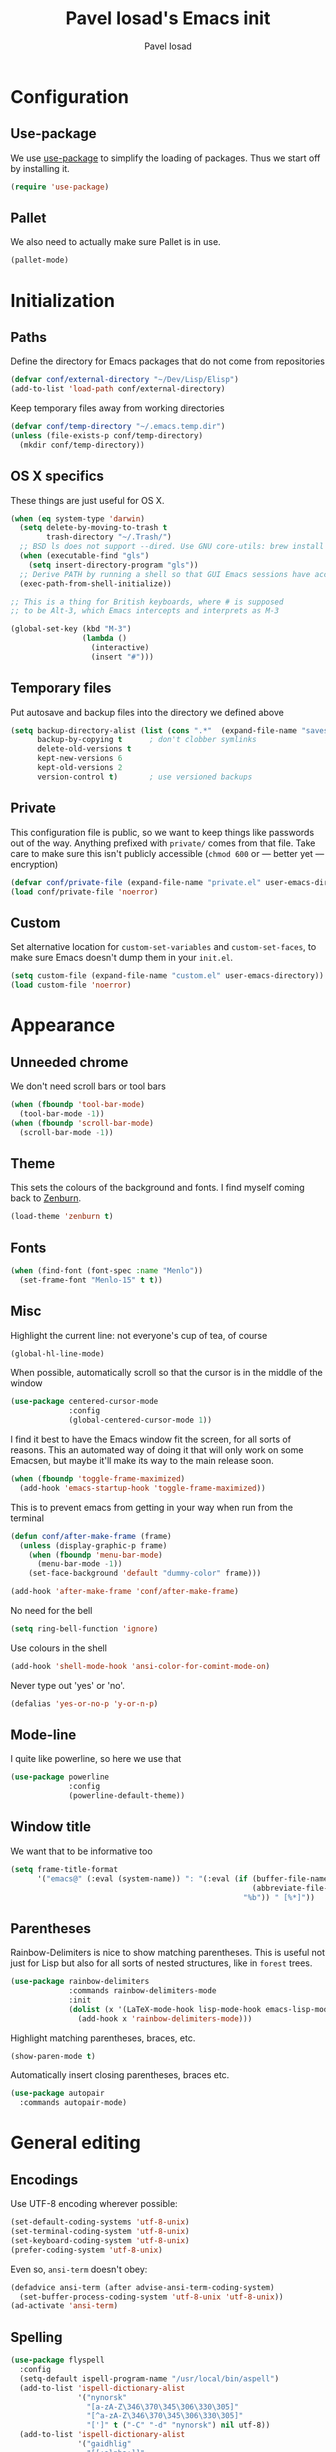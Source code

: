 #+TITLE: Pavel Iosad's Emacs init
#+AUTHOR: Pavel Iosad

* Configuration
** Use-package

   We use [[http://github.com/jwiegley/use-package][use-package]] to simplify the loading of packages. Thus we start off by installing it.

#+NAME: init-before
#+BEGIN_SRC emacs-lisp :tangle no
  (require 'use-package)
    
#+END_SRC

** Pallet

We also need to actually make sure Pallet is in use.

#+NAME: init-before
#+BEGIN_SRC emacs-lisp :tangle no
(pallet-mode)
#+END_SRC

* Initialization

** Paths

Define the directory for Emacs packages that do not come from repositories

#+NAME: init-before
#+BEGIN_SRC emacs-lisp :tangle no
  (defvar conf/external-directory "~/Dev/Lisp/Elisp")
  (add-to-list 'load-path conf/external-directory)
#+END_SRC

Keep temporary files away from working directories

#+NAME: init-before
#+BEGIN_SRC emacs-lisp :tangle no
  (defvar conf/temp-directory "~/.emacs.temp.dir")
  (unless (file-exists-p conf/temp-directory)
    (mkdir conf/temp-directory))
#+END_SRC

** OS X specifics

These things are just useful for OS X.

#+NAME: init-before
#+BEGIN_SRC emacs-lisp :tangle no
  (when (eq system-type 'darwin)
    (setq delete-by-moving-to-trash t
          trash-directory "~/.Trash/")
    ;; BSD ls does not support --dired. Use GNU core-utils: brew install coreutils
    (when (executable-find "gls")
      (setq insert-directory-program "gls"))
    ;; Derive PATH by running a shell so that GUI Emacs sessions have access to it
    (exec-path-from-shell-initialize))
  
  ;; This is a thing for British keyboards, where # is supposed
  ;; to be Alt-3, which Emacs intercepts and interprets as M-3
  
  (global-set-key (kbd "M-3") 
                  (lambda () 
                    (interactive) 
                    (insert "#")))
  
#+END_SRC

** Temporary files

Put autosave and backup files into the directory we defined above

#+NAME: init-after
#+BEGIN_SRC emacs-lisp :tangle no
  (setq backup-directory-alist (list (cons ".*"  (expand-file-name "saves/" conf/temp-directory)))
        backup-by-copying t      ; don't clobber symlinks
        delete-old-versions t
        kept-new-versions 6
        kept-old-versions 2
        version-control t)       ; use versioned backups
#+END_SRC

** Private
   
   This configuration file is public, so we want to keep things like
   passwords out of the way. Anything prefixed with ~private/~ comes
   from that file. Take care to make sure this isn't publicly
   accessible (=chmod 600= or --- better yet --- encryption)

   #+NAME: init-before
   #+BEGIN_SRC emacs-lisp :tangle no
     (defvar conf/private-file (expand-file-name "private.el" user-emacs-directory))
     (load conf/private-file 'noerror)
  #+END_SRC

** Custom

Set alternative location for =custom-set-variables= and =custom-set-faces=, 
to make sure Emacs doesn't dump them in your =init.el=.

#+NAME: init-after
#+BEGIN_SRC emacs-lisp :tangle no
  (setq custom-file (expand-file-name "custom.el" user-emacs-directory))
  (load custom-file 'noerror)
#+END_SRC


* Appearance

** Unneeded chrome

We don't need scroll bars or tool bars

#+NAME: appearance
#+BEGIN_SRC emacs-lisp :tangle no
  (when (fboundp 'tool-bar-mode) 
    (tool-bar-mode -1))
  (when (fboundp 'scroll-bar-mode) 
    (scroll-bar-mode -1))
#+END_SRC

** Theme

This sets the colours of the background and fonts. I find myself coming back to
[[http://github.com/bbatsov/zenburn][Zenburn]].

#+NAME: appearance
#+BEGIN_SRC emacs-lisp :tangle no
  (load-theme 'zenburn t)
#+END_SRC

** Fonts

#+NAME: appearance
#+BEGIN_SRC emacs-lisp :tangle no
  (when (find-font (font-spec :name "Menlo"))
    (set-frame-font "Menlo-15" t t))
#+END_SRC

** Misc

Highlight the current line: not everyone's cup of tea, of course

#+NAME: appearance
#+BEGIN_SRC emacs-lisp :tangle no
  (global-hl-line-mode)
#+END_SRC

When possible, automatically scroll so that the cursor is in the 
middle of the window

#+NAME: appearance
#+BEGIN_SRC emacs-lisp :tangle no
  (use-package centered-cursor-mode
               :config
               (global-centered-cursor-mode 1))
#+END_SRC

I find it best to have the Emacs window fit the screen, for all sorts
of reasons. This an automated way of doing it that will only work on
some Emacsen, but maybe it'll make its way to the main release soon.

#+NAME: appearance
#+BEGIN_SRC emacs-lisp :tangle no
  (when (fboundp 'toggle-frame-maximized)
    (add-hook 'emacs-startup-hook 'toggle-frame-maximized))
#+END_SRC

This is to prevent emacs from getting in your way when run from 
the terminal

#+NAME: appearance
#+BEGIN_SRC emacs-lisp :tangle no
  (defun conf/after-make-frame (frame)
    (unless (display-graphic-p frame)
      (when (fboundp 'menu-bar-mode) 
        (menu-bar-mode -1))
      (set-face-background 'default "dummy-color" frame)))
  
  (add-hook 'after-make-frame 'conf/after-make-frame)
#+END_SRC

No need for the bell

#+NAME: appearance
#+BEGIN_SRC emacs-lisp :tangle no
  (setq ring-bell-function 'ignore)
#+END_SRC

Use colours in the shell

#+NAME: appearance
#+BEGIN_SRC emacs-lisp :tangle no
  (add-hook 'shell-mode-hook 'ansi-color-for-comint-mode-on)
#+END_SRC

Never type out 'yes' or 'no'.

#+NAME: appearance
#+BEGIN_SRC emacs-lisp :tangle no
  (defalias 'yes-or-no-p 'y-or-n-p)
#+END_SRC

** Mode-line

I quite like powerline, so here we use that

#+NAME: appearance
#+BEGIN_SRC emacs-lisp :tangle no
  (use-package powerline
               :config
               (powerline-default-theme))
#+END_SRC

** Window title

We want that to be informative too

#+NAME: appearance
#+BEGIN_SRC emacs-lisp :tangle no
  (setq frame-title-format
        '("emacs@" (:eval (system-name)) ": "(:eval (if (buffer-file-name)
                                                        (abbreviate-file-name (buffer-file-name))
                                                      "%b")) " [%*]"))

#+END_SRC

** Parentheses

Rainbow-Delimiters is nice to show matching parentheses.  This is
useful not just for Lisp but also for all sorts of nested structures,
like in =forest= trees.

#+NAME: appearance
#+BEGIN_SRC emacs-lisp :tangle no
    (use-package rainbow-delimiters
                 :commands rainbow-delimiters-mode
                 :init
                 (dolist (x '(LaTeX-mode-hook lisp-mode-hook emacs-lisp-mode-hook))
                   (add-hook x 'rainbow-delimiters-mode)))
#+END_SRC

Highlight matching parentheses, braces, etc.

#+NAME: appearance
#+BEGIN_SRC emacs-lisp :tangle no
  (show-paren-mode t)
#+END_SRC

Automatically insert closing parentheses, braces etc.

#+NAME: appearance
#+BEGIN_SRC emacs-lisp :tangle no
    (use-package autopair
      :commands autopair-mode)
#+END_SRC


* General editing

** Encodings

Use UTF-8 encoding wherever possible:

#+NAME: editing
#+BEGIN_SRC emacs-lisp :tangle no
  (set-default-coding-systems 'utf-8-unix)
  (set-terminal-coding-system 'utf-8-unix)
  (set-keyboard-coding-system 'utf-8-unix)
  (prefer-coding-system 'utf-8-unix)
#+END_SRC

Even so, ~ansi-term~ doesn't obey:

#+NAME: editing
#+BEGIN_SRC emacs-lisp :tangle no
  (defadvice ansi-term (after advise-ansi-term-coding-system)
    (set-buffer-process-coding-system 'utf-8-unix 'utf-8-unix))
  (ad-activate 'ansi-term)
#+END_SRC

** Spelling

#+NAME: editing
#+BEGIN_SRC emacs-lisp :tangle no
  (use-package flyspell
    :config
    (setq-default ispell-program-name "/usr/local/bin/aspell")
    (add-to-list 'ispell-dictionary-alist
                 '("nynorsk"
                   "[a-zA-Z\346\370\345\306\330\305]"
                   "[^a-zA-Z\346\370\345\306\330\305]"
                   "[']" t ("-C" "-d" "nynorsk") nil utf-8))
    (add-to-list 'ispell-dictionary-alist
                 '("gaidhlig"
                   "[[:alpha:]]"
                   "[^[:alpha:]]"
                   "[']" t ("-C" "-d" "gd") nil utf-8))
    (setq-default flyspell-default-dictionary "en_GB-ize-w_accents")
    (add-hook 'text-mode-hook 'flyspell-mode)
    (add-hook 'prog-mode-hook 'flyspell-prog-mode))                 
#+END_SRC

** Syntax checking

Use [[https://github.com/flycheck/flycheck][Flycheck]] to validate syntax on the fly.

#+NAME: editing
#+BEGIN_SRC emacs-lisp :tangle no
  (use-package flycheck
    :commands (global-flycheck-mode flycheck-mode)
    :config 
    (setq-default flycheck-disabled-checkers '(html-tidy emacs-lisp-checkdoc tex-chktex tex-lacheck)))
#+END_SRC

** Version control

Magit provides featureful Git integration.

#+NAME: editing
#+BEGIN_SRC emacs-lisp :tangle no
  (use-package magit
    :commands (magit-status magit-diff magit-log magit-blame-mode)
    :bind ("C-x g" . magit-status)
    :init (setq magit-last-seen-setup-instructions "1.4.0"))
#+END_SRC

** Programming modes
*** Emacs Lisp

This sets up ~eldoc~.

#+NAME: editing
#+BEGIN_SRC emacs-lisp :tangle no
  (use-package emacs-lisp-mode
    :init
    (use-package eldoc
                 :commands turn-on-eldoc-mode
                 :init (add-hook 'emacs-lisp-mode-hook 'turn-on-eldoc-mode)))
#+END_SRC

*** Web

Web mode provides, among other features, syntax highlighting for
Javascript and CSS embedded in HTML as well as highlighting for
various templating languages.

#+NAME: editing
#+BEGIN_SRC emacs-lisp :tangle no
  (use-package web-mode
    :mode (("\\.html?\\'" . web-mode)
           ("\\.css\\'" . web-mode))
    :config
    (setq web-mode-enable-auto-pairing t)
    :init
    (add-hook 'web-mode-hook (lambda ()
                               (set-fill-column 120))))
#+END_SRC

*** Python

Elpy is a bunch of nice Python utilities. This also sets up automatic checking
for conformity with the PEP8 style (requires =pip install autopep8=)

#+NAME: editing
#+BEGIN_SRC emacs-lisp :tangle no
  (use-package python
    :mode ("\\.py\\'" . python-mode)
    :init
    (use-package elpy
      :config (elpy-enable))
    :config 
    (use-package py-autopep8
      :commands py-autopep8-before-save
      :config
      (add-hook 'before-save-hook 'py-autopep8-before-save)))
#+END_SRC

*** Common Lisp

     #+NAME: editing
     #+BEGIN_SRC emacs-lisp :tangle no
       (use-package slime
                    :mode ("\\.lisp\\'" . lisp-mode)
                    :init
                    (setq slime-net-coding-system 'utf-8-unix
                          inferior-lisp-program "sbcl")
                    (add-to-list 'slime-contribs 'slime-fancy)
                    (add-to-list 'slime-contribs 'slime-repl))
      #+END_SRC

*** R

    #+NAME: editing
    #+BEGIN_SRC emacs-lisp :tangle no
      (require 'ess-site)
      (add-hook 'ess-mode-hook
                (defun my-ess-mode-hook ()
                  (autopair-mode)))
      (use-package ess-smart-underscore)
      (use-package ess-R-data-view)
      (use-package ess-rutils)  
      
      (defun tex-Rnw-check (name)
        "When opening a .tex file, check to make sure there isn't a
      corresponding .Rnw available, to make sure we don't try to edit
      the wrong file."
        (when (and (bufferp name)
                   (buffer-file-name name))
          (let* ((rnw-file (format "%s.Rnw" (file-name-sans-extension (buffer-file-name name)))))
            (when (and (equal (file-name-extension (buffer-file-name name)) "tex")
                       (member rnw-file (mapcar #'buffer-file-name (buffer-list))))
              (if (yes-or-no-p "You are trying to open a .tex file, but the corresponding .Rnw file seems to be open. Are you sure?")
                  name
                (find-buffer-visiting rnw-file))))))
      
      (defadvice switch-to-buffer (around noweb-check activate)
        (let ((buffer-or-name (or (tex-Rnw-check (ad-get-arg 0))
                                  (ad-get-arg 0))))
          ad-do-it))
      (ad-update 'switch-to-buffer)
      
      (add-hook 'LaTeX-mode-hook
                (defun my-Rnw-mode-hook ()
                  "Add commands to AUCTeX's \\[TeX-command-list]."
                  (unless (and (featurep 'tex-site) (featurep 'tex))
                    (error "AUCTeX does not seem to be loaded"))
                  (add-to-list 'TeX-command-list
                               '("Knit" "Rscript -e \"library(knitr); knit('%t')\""
                                 TeX-run-command nil (latex-mode) :help
                                 "Run Knitr") t)
                  (add-to-list 'TeX-command-list
                               '("LaTeXKnit" "%l %(mode) %s"
                                 TeX-run-TeX nil (latex-mode) :help
                                 "Run LaTeX after Knit") t)
                  (dolist (suffix '("nw" "Snw" "Rnw"))
                    (add-to-list 'TeX-file-extensions suffix))))
      (setq ess-swv-processor 'knitr)
      
      (use-package polymode           ; ESS with polymode
        :config
        (require 'poly-R)               ; Load necessary modes
        (require 'poly-markdown)
        (add-to-list 'auto-mode-alist '("\\.Rmd" . poly-markdown+r-mode)) ; RMarkdown files
        (setq 
         pm-weaver "knitR-ESS"
         pm-exporter "pandoc"))
    #+END_SRC

*** Stan

#+NAME: editing
#+BEGIN_SRC emacs-lisp :tangle no
  (use-package stan-mode
    :mode "\\.stan\\'"
    :config
    (use-package stan-snippets
      :config (add-hook 'stan-mode-hook 'yas-minor-mode)))
#+END_SRC


* Working with text
** General

We probably want our lines wrapped when we're writing

#+NAME: editing
#+BEGIN_SRC emacs-lisp :tangle no
  (add-hook 'text-mode-hook 
            (lambda ()
              (visual-line-mode 1)))
#+END_SRC

#+NAME: editing

Hippie-expand is a nice autocompletion engine

#+BEGIN_SRC emacs-lisp :tangle no
  (global-set-key (kbd "M-/") 'hippie-expand)
#+END_SRC

** LaTeX
   #+NAME: editing
   #+BEGIN_SRC emacs-lisp :tangle no
     (use-package auctex
                  :mode (("\\.tex\\'" . LaTeX-mode)
                         ("\\.Rnw\\'" . Rnw-mode))
                  :commands (LaTeX-mode latex-mode plain-tex-mode)
                  :init
                  (defun switch-to-biblatex ()
                    "Something in my template seems to conflict with
                     AUCTeX's automated BibLaTeX support. So, we do
                     this manually. Feel free to comment out."
                    (interactive)
                    (setq-local reftex-cite-format
                                '((?\C-m . "\\cite[]{%l}")
                                  (?f . "\\footcite[][]{%l}")
                                  (?t . "\\textcite[]{%l}")
                                  (?p . "\\parencite[]{%l}")
                                  (?o . "\\citepr[]{%l}")
                                  (?n . "\\nocite{%l}"))))
     
                  (defun insert-feature (arg feature value)
                    "This just saves some typing, feel free to comment
                     out."
                    (interactive "P\nMFeature: \nMValue: ")
                    (insert (format
                             (if arg
                                 "\\mbox{\\ensuremath{%s}%s}"
                               "\\mbox{[\\ensuremath{%s}%s]}")
                             value feature)))
    
     
                  (add-hook 'LaTeX-mode-hook
                            (defun my-LaTeX-mode-hook ()
                              (flyspell-mode 1)
                              (TeX-fold-mode 1)
                              ;; This activates the X-SAMPA layout, making
                              ;; it accessible via C-\
                              (set-input-method "ipa-x-sampa")
                              (toggle-input-method)
                              (outline-minor-mode 1)
                              (turn-on-reftex)
                              (add-to-list 'LaTeX-font-list '(22 "\\ipa{" "}"))
                              (local-set-key (kbd "C-c f") 'insert-feature)
                              (autopair-mode)
                              (setq font-latex-match-function-keywords
                                    '(("ipa" "{")
                                      ("twe" "{")
                                      ("mbi" "{")
                                      "ex" "pex" "pex~" "xe" "a"))
                              (setq font-latex-match-reference-keywords
                                    '(("cref" "{")
                                      ("Cref" "{"))
                                    outline-minor-mode-prefix "\C-c\C-u"
                                    TeX-parse-self t
                                    TeX-auto-save t
                                    TeX-electric-sub-and-superscript t
                                    LaTeX-csquotes-close-quote "}"
                                    LaTeX-csquotes-open-quote "\\enquote{")
                              (setq-default LaTeX-engine 'xetex))))
     
     
     (use-package f
       :init
       (defun find-tex-file (filename)
         "Create a new .tex file from the template, or open an existing one"
         (interactive "FNew TeX file name: ")
         (if (f-exists? filename)
             (find-file filename)
           (progn (switch-to-buffer (generate-new-buffer filename))
                  (insert-file-contents (expand-file-name private/tex-template))
                  (f-touch filename)
                  (write-file filename)
                  (LaTeX-mode))))
       :commands find-tex-file
       :bind ("C-c T" . find-tex-file))   
     
#+END_SRC

** Org-mode

   Org-mode is very good for all sort of working with plain text, as
   this file testifies. I use it as my calendar application, so most
   of the settings are geared towards that. There are various
   solutions for syncing your org-mode calendar with your phone. The
   solution I use here is to export the calendar to .ics and upload it
   somewhere public, from where my iPhone is able to pull it.

   This is just a shortcut to open the main agenda file. Change the
   path to that in your =private.el.gpg=

   #+NAME: utils
   #+BEGIN_SRC emacs-lisp :tangle no
     (global-set-key (kbd "C-x C-a C-w") 
                     (lambda () 
                       (interactive) 
                       (find-file (expand-file-name private/org-file))))
   #+END_SRC

   The following sets up Org-mode itself

   #+NAME: utils
   #+BEGIN_SRC emacs-lisp :tangle no
     (use-package org
                  :config
                  (define-key global-map "\C-cl" 'org-store-link)
                  (define-key global-map "\C-ca" 'org-agenda)
                  (setq org-log-done t
                        org-use-property-inheritance t
                        org-agenda-files (list private/org-file)
                        org-directory private/org-directory
                        org-startup-indented t
                        org-src-fontify-natively t
                        org-icalendar-timezone "Europe/London"))
   #+END_SRC

** Markdown and pandoc
   
   Markdown is a lightweight alternative to HTML. For me, the two main
   uses are for websites (many site generators understand Markdown so
   you don't have to write HTML) and conversions from Markdown to
   other formats via [[http://johnmacfarlane.net/pandoc][pandoc]].

   This bit loads markdown-mode and sets up various customizations.

   #+NAME: editing
   #+BEGIN_SRC emacs-lisp :tangle no
     (use-package markdown-mode
       :mode ("\\.\\(m\\(ark\\)?down\\|md\\)$" . markdown-mode)
       :config
       (add-hook 'markdown-mode-hook
               (defun my-markdown-mode-hook ()
                 (flyspell-mode)
                 (turn-on-reftex)
                 (eval-after-load 'reftex-vars
                   '(progn
                     (setq-local reftex-cite-format '((?\C-m . "@%l")
                                                      (?p . "[@%l]")))))
                 (orgtbl-mode 1)
                 (yas-minor-mode))))
   #+END_SRC

   Now we set up pandoc-mode and add some utility functions

   #+NAME: editing
   #+BEGIN_SRC emacs-lisp :tangle no
     (use-package pandoc-mode
       :defer t
       :bind
       ("C-c f" . pandoc--insert-feature)
       ("C-c C-s g" . markdown-insert-smallcaps))
       :init
       (defun pandoc--add-references-header (output-format)
         (if (not (string-equal output-format "latex"))
             "## References ##"
           ""))
       (defun pandoc--hline-for-new-slide (output-format)
         (if (string-equal output-format "revealjs")
             "---"
           ""))
       (defun pandoc--pause (output-format)
         (if (string-equal output-format "revealjs")
             ". . ."
           ""))
       (defun pandoc--smallcaps (output-format txt)
         (format "<span style=\"font-variant:small-caps;\">%s</span>" txt))
       (defun markdown-insert-smallcaps ()
         (interactive
          (if (markdown-use-region-p)
              ;; Active region
              (let ((bounds (markdown-unwrap-things-in-region
                             (region-beginning) (region-end)
                             markdown-regex-code 2 4)))
                (markdown-wrap-or-insert "<span style=\"font-variant:small-caps;\">" "</span>" nil (car bounds) (cdr bounds)))
            ;; Code markup removal, code markup for word, or empty markup insertion
            (if (markdown-code-at-point-p)
                (markdown-unwrap-thing-at-point nil 0 1)
              (markdown-wrap-or-insert "<span style=\"font-variant:small-caps;\">" "</span>" 'word nil nil)))))
       (setq my-pandoc-directives
             '(("references" . pandoc--add-references-header)
               ("slide" . pandoc--hline-for-new-slide)
               ("pause" . pandoc--pause)
               ("sc" . pandoc--smallcaps)))
       (defun pandoc--insert-feature (arg feature value)
         (interactive "P\nMFeature: \nMValue: ")
         (insert (format
                  (if arg
                      "$%s$%s"
                    "[$%s$%s]")
                  value feature)))
       :config
       (add-hook 'pandoc-mode-hook
                 (defun my-pandoc-mode-hook ()
                   (setq pandoc-use-async nil
                         pandoc-binary "~/Library/Haskell/bin/pandoc")
                   (dolist (x my-pandoc-directives)
                     (add-to-list 'pandoc-directives x))))

   #+END_SRC

** BibTeX

This defines a function (call it using =M-x get-bibtex-from-doi=)
that, given a DOI (or an http://dx.doi.org/ URL) gets a BibTeX entry
and inserts it at point.

#+NAME: utils
#+BEGIN_SRC emacs-lisp :tangle no
  (defun get-bibtex-from-doi (doi)
   "Get a BibTeX entry from the DOI"
   (interactive "MDOI: ")
   (let ((url-mime-accept-string "text/bibliography;style=bibtex")
         (clean-doi (replace-regexp-in-string "https?://dx.doi.org/" "" doi)))
     (with-current-buffer (url-retrieve-synchronously (format "http://dx.doi.org/%s" clean-doi))
       (switch-to-buffer (current-buffer))
       (setq bibtex-entry (buffer-substring (string-match "@" (buffer-string)) (point-max)))
       (kill-buffer (current-buffer))))
   (insert (decode-coding-string bibtex-entry 'utf-8))
   (bibtex-fill-entry))
#+END_SRC

This sets up RefTeX and BibTeX-mode.

#+NAME: editing
#+BEGIN_SRC emacs-lisp :tangle no
  (use-package reftex
    :commands turn-on-reftex
    :config
    (setq reftex-use-external-file-finders t
          reftex-external-file-finders
          '(("tex" . "/usr/texbin/kpsewhich -format=.tex %f")
            ("bib" . "/usr/texbin/kpsewhich -format=.bib %f"))
          reftex-plug-into-AUCTeX t
          reftex-default-bibliography `(,private/bibliography-file)
          reftex-cite-prompt-optional-args nil
          reftex-cite-cleanup-optional-args t)
    (add-to-list 'reftex-bibliography-commands "addbibresource"))
  
  (use-package bibtex
    :mode ("\\.bib" . bibtex-mode)
    :init
    (setq bibtex-align-at-equal-sign t)
    (add-hook 'bibtex-mode-hook (lambda () (set-fill-column 120))))
#+END_SRC


* Other useful utilities


** Firestarter

This is a mode to get things done on saving a file. I use it for calendar syncing among other things.

#+NAME: utils
#+BEGIN_SRC emacs-lisp :tangle no
  (use-package firestarter
    :config (firestarter-mode))
#+END_SRC

** Ack

[[http://beyondgrep.com/][Ack]] is a nice alternative to =grep=. For those cases when you need to
find something inside your sprawling =Documents= folder.

#+NAME: utils
#+BEGIN_SRC emacs-lisp :tangle no
  (use-package ack-and-a-half
               :config
               (setq ack-and-a-half-prompt-for-directory t))
#+END_SRC

** Helm

Helm is a powerful engine for completion and narrowing down
alternatives. No more blind tabbing! This setup follows the
introduction [[http://tuhdo.github.io/helm-intro.html][here]].

#+NAME: utils
#+BEGIN_SRC emacs-lisp :tangle no
      (use-package helm
                   :bind
                   (("M-x" . helm-M-x)
                    ("M-y" . helm-show-kill-ring)
                    ("C-x b" . helm-mini)
                    ("C-x C-f" . helm-find-files)
                    ("C-c u" . helm-org-headlines)
                    ("C-x 7" . helm-unicode))
                   :commands (helm-buffers-list
                              helm-colors
                              helm-find-files
                              helm-for-files
                              helm-google-suggest
                              helm-mini
                              helm-help
                              helm-show-kill-ring
                              helm-org-keywords
                              helm-org-headlines
                              helm-M-x
                              helm-occur)
                   :config
                   (helm-mode)
                   (use-package helm-config)
                   (define-key helm-map (kbd "<tab>") 'helm-execute-persistent-action) ; rebind tab to run persistent action
                   (define-key helm-map (kbd "C-i") 'helm-execute-persistent-action) ; make TAB works in terminal
                   (define-key helm-map (kbd "C-z")  'helm-select-action) ; list actions using C-z
      
                   (when (executable-find "curl")
                     (setq helm-google-suggest-use-curl-p t))
      
                   (setq helm-split-window-in-side-p           t ; open helm buffer inside current window, not occupy whole other window
                         helm-move-to-line-cycle-in-source     t ; move to end or beginning of source when reaching top or bottom of source.
                         helm-scroll-amount                    8 ; scroll 8 lines other window using M-<next>/M-<prior>
                         helm-ff-file-name-history-use-recentf t
                         helm-buffers-fuzzy-matching t
                         helm-recentf-fuzzy-match t))
                  
      
#+END_SRC

Helm-backup is a handy tool which puts all your saved files under Git
source control, by default under =~/.helm-backup=. Disable it if you
don't want or don't have that much space.

#+NAME: utils
#+BEGIN_SRC emacs-lisp :tangle no
  (use-package helm-backup
               :bind ("C-c b" . helm-backup)
               :config
               (add-hook 'after-save-hook 'helm-backup-versioning))

#+END_SRC

** Yasnippet

Yasnippet is a handy framework for storing little bits of code/text that you reuse a lot

#+NAME: editing
#+BEGIN_SRC emacs-lisp :tangle no
  (use-package yasnippet
    :diminish yas-minor-mode
    :config (yas-reload-all))
#+END_SRC

** Various niceties

#+NAME: init-after
#+BEGIN_SRC emacs-lisp :tangle no
    (setq x-select-enable-clipboard t)

    (setq display-time-day-and-date t)
    (setq display-time-string-forms
          '((format "%s:%s  "
                    24-hours minutes)
            (if display-time-day-and-date
               (format "%s %s %s" dayname monthname day) "")))
    (setq display-time-interval 30)
    (display-time-mode 1)

  (use-package sane-term
    :commands (sane-term sane-term-create)
    :bind (("C-x t" . sane-term)
           ("C-x T" . sane-term-create))
    :config
    (setq sane-term-shell-command "/bin/zsh")) ;; or your shell of choice

#+END_SRC

These are some convenience functions for my own use

#+NAME: utils
#+BEGIN_SRC emacs-lisp :tangle no
  
  (defmacro clean-buffer (form)
    `(save-excursion
       (goto-char (point-min))
       ,form))
  
  (defun unsmart-quotes ()
    (interactive)
    (clean-buffer (replace-regexp "[‘’“”]" "'")))
  
  (defun clean-pandoc-output ()
    (interactive)
    (unsmart-quotes)
    (clean-buffer (replace-string "\\\\fshyp" "/"))
    (clean-buffer (replace-string "\\\\dash" " -- "))
    (clean-buffer (replace-regexp "\\\\hyp" "-"))
    (clean-buffer (replace-string "…" "..."))
    (clean-buffer (replace-regexp "\\\\iem?" "i.e."))
    (clean-buffer (replace-regexp "\\\\egm?" "e.g."))
    (clean-buffer (replace-regexp "\\\\cfm?" "cf."))
    (clean-buffer (replace-regexp "\\\\ipa{\\([\}]+\\)}" "\\1"))
    (clean-buffer (replace-regexp "\\\\phonint{\\(.+\\)}" "⟦\\1⟧")))
#+END_SRC

Golden-ratio mode makes sure your window splits are of a sensible size

#+NAME: utils
#+BEGIN_SRC emacs-lisp :tangle no
  (use-package golden-ratio
    :config
    (golden-ratio-mode 1))
#+END_SRC

** Calendar integration

This bit exports the agenda from my org-mode calendar to an iCalendar
and copies it to a remote server, where it gets picked up by the phone
calendar app.

#+NAME: utils
#+BEGIN_SRC emacs-lisp :tangle no
  
  (defun sync-calendar ()
    (interactive)
    (org-icalendar-combine-agenda-files)
    (shell-command (format "rsync -avz %s %s" 
                           org-icalendar-combined-agenda-file private/calendar-destination)))
  
#+END_SRC

Using =calfw= to show a calendar view

#+NAME: utils
#+BEGIN_SRC emacs-lisp :tangle no
  (use-package calfw-org
    :bind ("C-x c o" . cfw:open-org-calendar))
#+END_SRC

** Email

This is just a convenience function to choose a signature at random from four versions

#+NAME: utils
#+BEGIN_SRC emacs-lisp :tangle no

(defun make-random-signature ()
  (interactive)
  (let ((sigs (list
	       "Pavel Iosad\nLinguistics and English Language\nThe University of Edinburgh\nDugald Stewart Building\n3 Charles Street\nEdinburgh EH8 9AD\nScotland\n\nhttp://www.ppls.ed.ac.uk/people/pavel-iosad\n"

	       "Pavel Iosad\nRoinn a' Chànanachais agus Cànain na Beurla\nOilthigh Dhùn Èideann\nTogalach Dhùghaill Stiùbhairt\n3 Sràid Theàrlaich\nDùn Èideann EH8 9AD\nAlba\n\nhttp://www.ppls.ed.ac.uk/people/pavel-iosad\n\nIs e buidheann carthannais a tha ann an Oilthigh Dhùn Èideann,\nclàraichte ann an Albainn, le àireamh clàraidh SC005336.\n"

	       "Pavel Iosad\nAdran Ieithyddiaeth ac Iaith Saesneg\nPrifysgol Caeredin\nAdeilad Dugald Stewart\n3 Stryd Siarl\nCaeredin EH8 9AD\nYr Alban\n\nhttp://www.ppls.ed.ac.uk/people/pavel-iosad\n\nMae Prifysgol Caeredin yn elusen gofrestredig yn yr Alban,\ngyda rhif cofrestru SC005336.\n"

	       "Pavel Iosad\nRoinn na Teangeolaíochta agus na Teanga Béarla\nOllscoil Dhún Éideann\nÁras Dhúghaill Stíobhaird\n3 Sráid Shéarlais\nDún Éideann EH8 9AD\nAlbain\n\nhttp://www.ppls.ed.ac.uk/people/pavel-iosad\n\nIs carthanas í Ollscoil Dhún Éideann, cláraithe in Albain,\nle cláruimhir SC005336.\n")))
     (nth (random (length sigs)) sigs)))

#+END_SRC

I use [[http://www.djcb.org/mu4e][mu4e]] to read my email

#+NAME: utils
#+BEGIN_SRC emacs-lisp :tangle no
  (use-package mu4e
    :load-path "/usr/local/Cellar/mu/HEAD/share/emacs/site-lisp/mu4e/"
    :commands (mu4e compose-mail)
    :config
    (setq mu4e-user-mail-address-list '("pavel.iosad@ed.ac.uk" "piosad@exseed.ed.ac.uk")
          mu4e-maildir private/maildir
          mu4e-drafts-folder "/Drafts"
          mu4e-sent-folder   "/Sent Items"
          mu4e-trash-folder  "/Trash"
          mu4e-refile-folder "/Archive"
          mu4e-maildir-shortcuts '(("/INBOX"       . ?i)
                                   ("/Sent Items"  . ?s)
                                   ("/Trash"       . ?t)
                                   ("/Archive"     . ?a))
          smtpmail-queue-mail nil
          smtpmail-queue-dir   "~/Mail/queue/cur"
          mu4e-get-mail-command "offlineimap -a ed"
          mu4e-update-interval 300
          mu4e-attachment-dir  "~/Downloads"
          mu4e-view-show-images t
          mail-user-agent 'mu4e-user-agent
          user-mail-address "pavel.iosad@ed.ac.uk"
          user-full-name  "Pavel Iosad"
          mu4e-compose-complete-only-after "2012-09-15"
          mu4e-headers-date-format "%d-%m-%Y"
          message-kill-buffer-on-exit t
          mu4e-html2text-command "w3m -dump -T text/html"
          mu4e-compose-signature (make-random-signature) ;; comment this out, or put in your signature as a string
          mu4e-compose-dont-reply-to-self t
          mu4e-compose-keep-self-cc nil)
  
    (require 'gnus-dired)
    ;; make the `gnus-dired-mail-buffers' function also work on
  
    ;; message-mode derived modes, such as mu4e-compose-mode
    (defun gnus-dired-mail-buffers ()
      "Return a list of active message buffers."
      (let (buffers)
        (save-current-buffer
          (dolist (buffer (buffer-list t))
            (set-buffer buffer)
            (when (and (derived-mode-p 'message-mode)
                       (null message-sent-message-via))
              (push (buffer-name buffer) buffers))))
        (nreverse buffers)))
  
    (setq gnus-dired-mail-mode 'mu4e-user-agent)
    (add-hook 'dired-mode-hook 'turn-on-gnus-dired-mode)
    (when (fboundp 'imagemagick-register-types)
      (imagemagick-register-types))
  
    (add-hook 'mu4e-view-mode-hook
              (defun my-view-mode-hook ()
                (visual-line-mode)))
  
  
    (add-hook 'mu4e-compose-mode-hook
              (defun my-compose-mode-hook ()
                (setq mu4e-compose-signature (make-random-signature))
                (auto-fill-mode)
                (set-fill-column 72)
                (flyspell-mode)))
  
    (setq message-send-mail-function 'message-send-mail-with-sendmail)
    (setq sendmail-program "/usr/local/bin/msmtp"))
  
#+END_SRC

** Twitter

Use =M-x twit= to start this.

#+NAME: utils
#+BEGIN_SRC emacs-lisp :tangle no
  (use-package twittering-mode
    :commands twit
    :config
    (setq twittering-use-master-password t
          twittering-icon-mode t                ; Show icons
          twittering-timer-interval 150         ; Update your timeline each 300 seconds (5 minutes)
          twittering-url-show-status nil))       ; Keeps the echo area from showing all the http processes
#+END_SRC

** Avy

A better search-based navigation.

#+NAME: utils
#+BEGIN_SRC emacs-lisp :tangle no
  (use-package avy
    :bind
    ("C-:" . avy-goto-char)
    ("C-'" . avy-goto-char-2)
    ("M-g f" . avy-goto-line)
    ("M-g w" . avy-goto-word-1)
    ("M-g e" . avy-goto-word-0)
    :config
    (avy-setup-default))
    
#+END_SRC


* Configuration layout

Here we define the =emacs.el= file that gets generated by the source
blocks in our Org document. This is the file that actually gets
loaded on startup. The placeholders in angled brackets correspond to
the ~NAME~ directives above the ~SRC~ blocks throughout this document.

#+BEGIN_SRC emacs-lisp :tangle yes :noweb no-export :exports code
;;; emacs.el --- Emacs configuration generated via Org Babel

;;; Commentary:

;; Do not modify this file by hand.  It was automatically generated
;; from `emacs.org` in the same directory.  See that file for more
;; information.

;;; Code:

;; Configuration group: init-before
<<init-before>>

;; Configuration group: appearance
<<appearance>>

;; Configuration group: editing
<<editing>>

;; Configuration group: utilities
<<utils>>

;; Configuration group: init-after
<<init-after>>

;; emacs.el ends here
#+END_SRC
